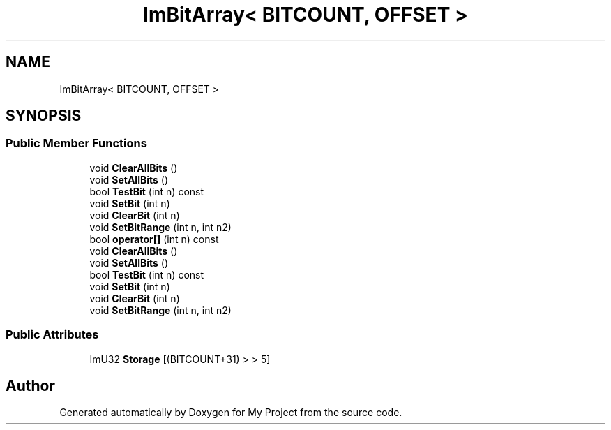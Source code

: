 .TH "ImBitArray< BITCOUNT, OFFSET >" 3 "Wed Feb 1 2023" "Version Version 0.0" "My Project" \" -*- nroff -*-
.ad l
.nh
.SH NAME
ImBitArray< BITCOUNT, OFFSET >
.SH SYNOPSIS
.br
.PP
.SS "Public Member Functions"

.in +1c
.ti -1c
.RI "void \fBClearAllBits\fP ()"
.br
.ti -1c
.RI "void \fBSetAllBits\fP ()"
.br
.ti -1c
.RI "bool \fBTestBit\fP (int n) const"
.br
.ti -1c
.RI "void \fBSetBit\fP (int n)"
.br
.ti -1c
.RI "void \fBClearBit\fP (int n)"
.br
.ti -1c
.RI "void \fBSetBitRange\fP (int n, int n2)"
.br
.ti -1c
.RI "bool \fBoperator[]\fP (int n) const"
.br
.ti -1c
.RI "void \fBClearAllBits\fP ()"
.br
.ti -1c
.RI "void \fBSetAllBits\fP ()"
.br
.ti -1c
.RI "bool \fBTestBit\fP (int n) const"
.br
.ti -1c
.RI "void \fBSetBit\fP (int n)"
.br
.ti -1c
.RI "void \fBClearBit\fP (int n)"
.br
.ti -1c
.RI "void \fBSetBitRange\fP (int n, int n2)"
.br
.in -1c
.SS "Public Attributes"

.in +1c
.ti -1c
.RI "ImU32 \fBStorage\fP [(BITCOUNT+31) > > 5]"
.br
.in -1c

.SH "Author"
.PP 
Generated automatically by Doxygen for My Project from the source code\&.
